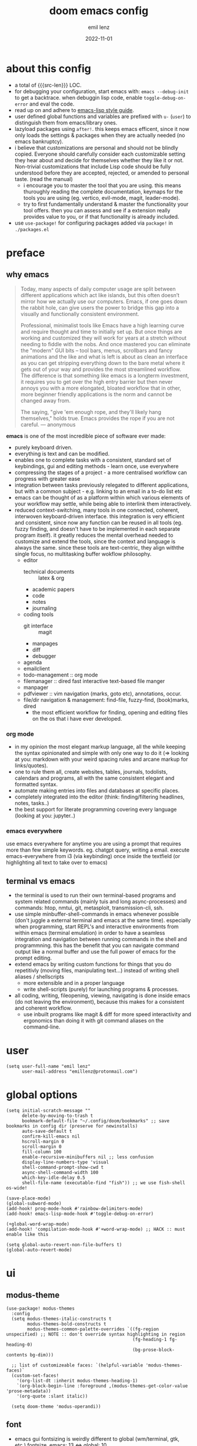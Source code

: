 #+title:  doom emacs config
#+author: emil lenz
#+email:  emillenz@protonmail.com
#+date:   2022-11-01
#+info:   heavily opinionated config, with a principle-focused approach on: consistency, quality, efficiency & extensibility.

#+macro: src-len (eval (save-excursion (find-file doom-module-config-file) (count-lines (point-min) (point-max))))
#+property: header-args:elisp tangle config.el :comments link :results silent
* about this config
- a total of {{{src-len}}} LOC.
- for debugging your configuration, start emacs with: ~emacs --debug-init~ to get a backtrace.  when debuggin lisp code, enable ~toggle-debug-on-error~ and eval the code.
- read up on and adhere to [[https://github.com/bbatsov/emacs-lisp-style-guide][emacs-lisp style guide]].
- user defined global functions and variables are prefixed with ~u-~ (~user~) to distinguish them from emacs/library ones.
- lazyload packages using ~after!~.  this keeps emacs efficent, since it now only loads the settings & packages when they are actually needed (no emacs bankruptcy).
- i believe that customizations are personal and should not be blindly copied.  Everyone should carefully consider each customizable setting they hear about and decide for themselves whether they like it or not.  Non-trivial customizations that include Lisp code should be fully understood before they are accepted, rejected, or amended to personal taste.  (read the manual)
  - i encourage you to master the tool that you are using.  this means thuroughly reading the complete documentation, keymaps for the tools you are using (eg. vertico, evil-mode, magit, leader-mode).
  - try to first fundamentally understand & master the functionality your tool offers.  then you can assess and see if a extension really provides value to you, or if that functionality is already included.
- use ~use-package!~ for configuring packages added via ~package!~ in ~./packages.el~

* preface
** why emacs
#+begin_quote
Today, many aspects of daily computer usage are split between different applications which act like islands, but this often doesn’t mirror how we actually use our computers.  Emacs, if one goes down the rabbit hole, can give users the power to bridge this gap into a visually and functionally consistent environment.

Professional, minimalist tools like Emacs have a high learning curve and require thought and time to initially set up.  But once things are working and customized they will work for years at a stretch without needing to fiddle with the nobs.  And once mastered you can eliminate the "modern" GUI bits -- tool bars, menus, scrollbars and fancy animations and the like and what is left is about as clean an interface as you can get stripping everything down to the bare metal where it gets out of your way and provides the most streamlined workflow.  The difference is that something like emacs is a longterm investment, it requires you to get over the high entry barrier but then never annoys you with a more elongated, bloated workflow that in other, more beginner friendly applications is the norm and cannot be changed away from.

The saying, "give 'em enough rope, and they'll likely hang themselves," holds true.  Emacs provides the rope if you are not careful.
--- anonymous
#+end_quote

*emacs* is one of the most incredible piece of software ever made:
- purely keyboard driven.
- everything is text and can be modified.
- enables one to complete tasks with a consistent, standard set of keybindings, gui and editing methods - learn once, use everywhere
- compressing the stages of a project - a more centralised workflow can progress with greater ease
- integration between tasks previously relegated to different applications, but with a common subject - e.g.  linking to an email in a to-do list etc
- emacs can be thought of as a platform within which various elements of your workflow may settle, while being able to interlink them interactively.
- reduced context-switching, many tools in one connected, coherent, interwoven keyboard-driven interface.  this integration is very efficient and consistent, since now any function can be reused in all tools (eg.  fuzzy finding, and doesn't have to be implemented in each separate program itself).  it greatly reduces the mental overhead needed to customize and extend the tools, since the context and language is always the same.  since these tools are text-centric, they align withthe single focus, no multitasking buffer wokflow philosophy.
  - editor
    - technical documents :: latex & org
    - academic papers
    - code
    - notes
    - journaling
  - coding tools
    - git interface :: magit
    - manpages
    - diff
    - debugger
  - agenda
  - emailclient
  - todo-management :: org mode
  - filemanager :: dired fast interactive text-based file manger
  - manpager
  - pdfviewer :: vim navigation (marks, goto etc), annotations, occur.
  - file/dir navigation & management: find-file, fuzzy-find, (book)marks, dired
    - the most efficient workflow for finding, opening and editing files on the os that i have ever developed.

*** org mode
- in my opinion the most elegant markup language, all the while keeping the syntax opinionated and simple with only one way to do it (=> looking at you: markdown with your weird spacing rules and arcane markup for links/quotes).
- one to rule them all, create websites, tables, journals, todolists, calendars and programs, all with the same consistent elegant and formatted syntax.
- automate making entries into files and databases at specific places.
- completely integrated into the editor (think: finding/filtering headlines, notes, tasks..)
- the best support for literate programming covering every language (looking at you: jupyter..)

*** emacs everywhere
use emacs everywhere for anytime you are using a prompt that requires more than few simple keywords.  eg. chatgpt query, writing a email.  execute emacs-everywhere from i3 (via keybinding) once inside the textfield (or highlighting all text to take over to emacs)

** terminal vs emacs
- the terminal is used to run their own terminal-based programs and system related commands (mainly tuis and long async-processes) and commands: htop, nmtui, git, metasploit, transmission-cli, ssh.
- use simple minbuffer-shell-commands in emacs whenever possible (don't juggle a external terminal and emacs at the same time).  especially when programming, start REPL's and interactive environments from within emacs (terminal emulation) in order to have a seamless integration and navigation between running commands in the shell and programmning.  this has the benefit that you can navigate command output like a normal buffer and use the full power of emacs for the prompt editing.
- extend emacs by writing custom functions for things that you do repetitivly (moving files, manipulating text...) instead of writing shell aliases / shellscripts
  + more extensible and in a proper language
  + write shell-scripts (purely) for launching programs & processes.
- all coding, writing, fileopening, viewing, navigating is done inside emacs (do not leaving the environment), because this makes for a consistent and coherent workflow.
  - use inbuilt programs like magit & diff for more speed interactivity and ergonomics than doing it with git command aliases on the command-line.

* user
#+begin_src elisp
(setq user-full-name "emil lenz"
      user-mail-address "emillenz@protonmail.com")
#+end_src

* global options
#+begin_src elisp
(setq initial-scratch-message ""
      delete-by-moving-to-trash t
      bookmark-default-file "~/.config/doom/bookmarks" ;; save bookmarks in config dir (preserve for newinstalls)
      auto-save-default t
      confirm-kill-emacs nil
      hscroll-margin 0
      scroll-margin 0
      fill-column 100
      enable-recursive-minibuffers nil ;; less confusion
      display-line-numbers-type 'visual
      shell-command-prompt-show-cwd t
      async-shell-command-width 100
      which-key-idle-delay 0.5
      shell-file-name (executable-find "fish")) ;; we use fish-shell os-wide!

(save-place-mode)
(global-subword-mode)
(add-hook! prog-mode-hook #'rainbow-delimiters-mode)
(add-hook! emacs-lisp-mode-hook #'toggle-debug-on-error)

(+global-word-wrap-mode)
(add-hook! 'compilation-mode-hook #'+word-wrap-mode) ;; HACK :: must enable like this

(setq global-auto-revert-non-file-buffers t)
(global-auto-revert-mode)
#+end_src

* ui
** modus-theme
#+begin_src elisp
(use-package! modus-themes
  :config
  (setq modus-themes-italic-constructs t
        modus-themes-bold-constructs t
        modus-themes-common-palette-overrides `((fg-region unspecified) ;; NOTE :: don't override syntax highlighting in region
                                                (fg-heading-1 fg-heading-0)
                                                (bg-prose-block-contents bg-dim)))

  ;; list of customizeable faces: `(helpful-variable 'modus-themes-faces)`
  (custom-set-faces!
    '(org-list-dt :inherit modus-themes-heading-1)
    `(org-block-begin-line :foreground ,(modus-themes-get-color-value 'prose-metadata))
    '(org-quote :slant italic))

  (setq doom-theme 'modus-operandi))
#+end_src

** font
- emacs gui fontsizing is weirdly different to global (wm/terminal, gtk, etc.) fontsize.  emacs: 13 <=> global: 10.
- only for prose i (sometimes via ~variable-pitch-mode~ use a serif font to become more immersed in the reading experience.
- font-size :: don't use manual font-size increasing, instead just use ~doom-big-font-mode~ if you need big font for presentation purposes.
#+begin_src elisp
(setq doom-font (font-spec :family "Iosevka Comfy" :size 13))
(setq doom-variable-pitch-font (font-spec :family "Noto Serif" :size 13))

(after! shr
  (setq shr-use-fonts nil)) ;; 'simple-html-rendering' lib ('shr') should always use the universally applicable default font since we can't presume the content to be displayed with it.
#+end_src

** modeline
- no overlapping funcionality (time & date is on my physical wrist watch, don't need it in any program (also not wm)).
- very minimal, only displaying what's needed (using (:modeline +light))
#+begin_src elisp
(setq display-battery-mode nil
      display-time-mode nil
      +modeline-height 8
      +modeline-bar-width nil) ;; hide
#+end_src

** window layout & behavior :: single maximized buffer workflow
- single maximized buffer workflow explanation and rationale: [[file:~/.config/readme.org][readme.org]].
- only horizontal split :: since emacs sometimes creates splits in special views (eg. magit, ediff), and thus we must handle them to consistently split below and never side-by-side, since due to the wm, our emacs window is in full height but has a constrained width, perfectly sized for displaying source-code / technical documents.
- single maximized buffer workflow :: we explicitly never use more than a single window (we don't split a window) in the frame, since we can only ever focus on a single thing anyways, and thus in the meantime other windows would clutter the screen distractingly.  additionally using multiple windows introduces additional navigational overhead first having to go to the correct window before using ~switch-to-buffer~, ~harpoon~ etc. managing windows and placing them correctly is complex and inconsistent, some windows recieve focus, other's don't, some buffer's create a split, completely changing window layout, others don't.  instead of using windows, you should become really efficient at navigating between buffers using ~switch-to-buffer~, ~evil-switch-to-windows-last-buffer~, ~harpoon~ and evil's ~global-marks~.
- retionale :: we line-wrap every buffer at 100 for better readability, and only ever edit/view a SINGLE buffer at a time, hence vertical splits use screen realestate effectivly.

#+begin_src elisp
(setq evil-split-window-below t
      window-combination-resize t
      split-width-threshold nil) ;; force horizontal splits, always

(setq display-buffer-alist `(;; exceptions :: display them like a menu => at the bottom of the screen (consistent with minibuffer prompt, whichkey, etc)
                             (,(rx (seq "*" (or "transient"
                                                (seq "Org " (or "Select" "todo"))
                                                "Agenda Commands"
                                                "doom eval")))
                              (display-buffer-in-side-window)
                              (side . bottom)
                              (slot . 0)) ;; reuse bottom window if exists

                             ("" (display-buffer-same-window))) ;; default (all buffer's no)

      switch-to-buffer-obey-display-actions t)

(after! org
  (setq org-src-window-setup 'current-window ;; HACK :: org src ignores 'display-buffer-alist'.  need to set like this
        org-agenda-window-setup 'current-window))

(after! magit
  (setq magit-commit-diff-inhibit-same-window t
        +magit-open-windows-in-direction 'down)) ;; for when commiting, let magit use it's own window layout.
#+end_src

** indentation
- formatting :: always configure language formatters externally (config-file) to use 8 spaces indentation.
- we need to re-setq some variables in the respective ~mode~ in order for them to take effect.

** rationale
a useful time for a quote from the linux kernel coding standards [1] - exactly the first item in fact:

#+begin_quote
Tabs are 8 characters, and thus indentations are also 8 characters.  There are heretic movements that try to make indentations 4 (or even 2!) characters deep, and that is akin to trying to define the value of PI to be 3.  If you need more than 4 levels of indentation within a function, you’re screwed anyway, and should fix your program.
--- Linus Torvalds
#+end_quote

the 8 space indent cannot exist in isolation.  it has to be coupled with a right-hand side limit of 100 columns.  otherwise, you could just indent yourself off to infinity and there would be no consequences.  an 100 column limit forces you to keep your code within reasonable limits.

the whole idea behind indentation is to clearly define where a block of control starts and ends.  this is the same philosophy applied in ~modus-theme~, where we clearly want to separate elements and enhace legibility & accessibility.  especially when you’ve been looking at your screen for 20 straight hours, you’ll find it a lot easier to see how the indentation works if you have large indentations.  you can look at a function definition from afar and tell easily where it begins & ends even though you cannot read the actual code.  it facilitates reading through a codebase in a more tree-like fashion.

every level of indentation represents a piece of program state the reader has to keep in their head to understand a function.  “in this line, i know line points to the nth line as long as x is not true, but y > z.” 8-character indentations, internal spacing, and the 100-column rule effectively limits you to 4 levels of indentation in a function.  this effectively limits the internal complexity of any give function, which makes the code easier to understand and debug!  so the underlying functionality remains minimal and concise.

in short, 8-char indents make things easier to read, and have the added benefit of warning you when you’re nesting your functions too deep.  heed that warning.

- consistency :: the only reliable, repeatable, transportable way to ensure that indentation remains consistent across viewing environments is to indent you code using only spaces.
- using tabs for indentation and spaces for alignment requires extra care, and a carefully tuned editor setup which understands the semantic difference between the tabs and the spaces which follow.  in any sizeable team, deviations in formatting will creep in.  enforcing it will just be a big waste of time, compared to the simplicity of banishing tabs.

#+begin_src elisp
(advice-add #'doom-highlight-non-default-indentation-h :override #'ignore)

(defvar u-global-indent-width 8)

(setq-default standard-indent u-global-indent-width
              evil-shift-width u-global-indent-width
              tab-width u-global-indent-width
              fill-column 100
              org-indent-indentation-per-level u-global-indent-width
              evil-indent-convert-tabs t
              indent-tabs-mode nil)

(setq-hook! '(c++-mode-hook
              c-mode-hook
              java-mode-hook)
  tab-width u-global-indent-width
  c-basic-offset u-global-indent-width
  evil-shift-width u-global-indent-width)

(setq-hook! 'ruby-mode-hook
  evil-shift-width u-global-indent-width
  ruby-indent-level u-global-indent-width)
#+end_src

* global keybindings
- ~helpful-key~ and are crucial to understanding what your tools can do for you (ex: magit, dired, org-mode)
- i recommend to lookup the variable: ~M-x helpful-variable XXX-mode-map~ to get an overview of the available bindings for that mode.  find out the mode with: ~M-x describe-mode~
- always keep on exploring, learning new, efficient keybindings and break your old routines for newer, more effcient one's after evaluating wether they are faster or not.

** leaderkey
#+begin_src elisp
(setq doom-leader-key "SPC"
      doom-leader-alt-key "C-SPC"
      doom-localleader-key ","
      doom-localleader-alt-key "C-,")

(map! :leader
      "." #'vertico-repeat
      "'" #'consult-bookmark
      (:prefix "h"
               "w" #'tldr)
      (:prefix "s"
               "k" #'devdocs-lookup
               "t" #'dictionary-search)
      (:prefix "f"
               "f" #'+vertico/consult-fd-or-find
               "F" (cmd! (call-interactively #'find-file)
                         (+vertico/consult-fd-or-find)))
      (:prefix "c"
               "r" #'lsp-rename
               (:prefix "'"
                        "t" #'org-babel-tangle
                        "T" #'org-babel-detangle))
      (:prefix "n"
               "g" #'org-capture-goto-last-stored)
      ;; (:prefix "t"
      ;;          "c" #'visual-fill-column-mode)
      )
#+end_src

** global navigation
- follows the os-consistent keymap
- when emacs creates windows (magit etc.) we must handle them.  using vim's traditional [[kbd:][c-w]] is just too many keypresses and we don't need all bindings.  since our window arrangement is at most 2 windows, we can condense all the bindings into just [[kbd:][c-w]].
- these mappings are universal to all programs (shell, emacs, browser, i3) and highly frequently accessed (from any mode/file).
- workflow :: this minimalistic but powerful navigation workflow (fuzzy-find, find-file, global-marks, and find-buffer) is the most efficient & overheadfree way of navigating simultaneously between multiple different files/buffer when working within a project (low overhead when context-switching and remaining distractionfree, works from anywhere.  improves typing speed)

#+begin_src elisp
(map! :map 'override
      :nm "C-w"     #'next-window-any-frame
      :nm "C-q"     #'kill-buffer-and-window ;; dwim
      :nm "C-s"     #'basic-save-buffer ;; statistically most called command => ergonomic (& default) mapping
      :nm "C-f"     #'find-file
      :nm "C-b"     #'consult-buffer
      :nm "C-<tab>" #'evil-switch-to-windows-last-buffer)
#+end_src

** minibuffer
- bindings :: use [[kbd:C-n][C-n]] for code completion, If you want evil's dabbrev based completion, use [[kbd:C-p][C-p]], which is more logical anyway, since the expansion is more likely to be above the current code position.  finally, if you want to expand a snippet/move through completion fields, use [[kbd:tab][tab]].
- minibuffer completion :: less distracting and more focused we use ~vertico-flat-mode~ (it promotes finding items not by navigating via scrolling through candidates, but instead by searching).  we don't need a fancy popup everytime we want to switch to a candidate, we only want to know when the completion matches, since we already know beforehand what we are looking for.  (inspired by dmenu)  we use the same bindings as for completion for consistency: [[kbd:C-n/p][C-n/p]]
- minibuffer history :: navigate it in normal mode ~j, k, <return>, /~

#+begin_src elisp
(map! :map minibuffer-mode-map
      :i "C-n" #'completion-at-point
      :n "k"   #'previous-line-or-history-element ;; navigate history in normal mode
      :n "j"   #'next-line-or-history-element
      :n "/"   #'previous-matching-history-element
      :n "<return>" #'exit-minibuffer) ;; sane default

(map! :map evil-ex-search-keymap :after evil
      :n "j" #'next-line-or-history-element
      :n "k" #'previous-line-or-history-element
      :n "/" #'previous-matching-history-element
      :n "<return>" #'exit-minibuffer)

(map! :map vertico-flat-map :after vertico
      :i "C-n" #'next-line-or-history-element  ;; navigate elements like vim completion (and consistent with the os)
      :i "C-p" #'previous-line-or-history-element
      :n "k"   #'previous-line-or-history-element ;; navigate history in normal mode
      :n "j"   #'next-line-or-history-element
      :n "<return>" #'vertico-exit ;; sane default
      :n "/"   #'previous-matching-history-element)

(map! :map vertico-map
      :im "C-w" #'vertico-directory-delete-word
      :im "C-d" #'consult-dir
      :im "C-f" #'consult-dir-jump-file)

(map! :map company-mode-map :after company
      :i "C-n" #'company-complete)
#+end_src

** editing
goal :: make vim's bindings even more mnemonic/sane/sensible/efficient and improve consistency of implementation.
- useless default mappings :: remap underused/useless keys to statistically frequently used commands.
- fundamentals :: we don't change fundamental bindings of vim, we improve on them, as to retain muscle memory and consistency in other applications (eg. tmux scrollback, vim emulations).

- don't use evil-ex, instead make it less complex and use emacs ~M-x~. use the vim-bindings only for text navigation/editing.
  - :%s/ :: use emacs-native ~query-replace-regex~ instead, which is more interactivly powerful/flexible than vim's replacement.  it has undo, navigating matches, etc.  you can perform arbitrary lisp code on the match => read the docs of ~query-replace-regexp~
    - tip :: use ~C-r C-w/C-a~ to insert the inside-word/around-word under point in the main-buffer (vim feature).
  - :g/ :: use emacs ~reverse-region~, ~delete-lines~ etc.
  - normal :: shouldn't be using that anyways, instead use a macro and apply it using visual line mode.
  - other commands such as ~:w~, ~:q~, etc. should be called more efficiently by keybinding anyways.
- & ::   ~query-replace~ needs to be easily accessible (used all the time for renaming var's etc.) so it gets a top level binding and has directional forward/backward mapping like vim's: ~/?~.
- s/S :: vim's ~s/S~ is useless, since it basically duplicates: ~x~ and ~C~.  we introduce a powerful operator: ~evil-surround~.
  - readme: https://github.com/emacs-evil/evil-surround
- [remap] :: use `remap' to replace function with enhanced ones that have the same functionality (thus keeping the binding's consistency).
- newline-and-indent:S-<return> :: inverse of: ~J~ and for some reason doesn't exist in vim by default.  this is really convenient to eg. function arguments onto newlines (hit ~W S-<return>~ successively).

#+begin_src elisp
(map! :after evil
      :nmv "C-i" #'better-jumper-jump-forward ;; HACK :: fix overridden binding
      :nv "S-<return>" #'newline-and-indent

      :nv "+"   #'evil-numbers/inc-at-pt ;; more sensible than `C-x/C-a', `+-' in vim is useless
      :nv "-"   #'evil-numbers/dec-at-pt
      :nv "g+"  #'evil-numbers/inc-at-pt-incremental
      :nv "g-"  #'evil-numbers/dec-at-pt-incremental

      :nv "g<"  #'evil-lion-left
      :nv "g>"  #'evil-lion-right

      :nv "&"    #'query-replace-regexp
      :nv "s"   #'evil-surround-region
      :nv "S"   #'evil-Surround-region)

(define-key! [remap evil-next-line] #'evil-next-visual-line)
(define-key! [remap evil-next-visual-line] #'evil-next-line)
(define-key! [remap evil-previous-line] #'evil-previous-visual-line)
(define-key! [remap evil-previous-visual-line] #'evil-previous-line)

(define-key! [remap evil-ex] #'execute-extended-command) ;; burn vim's bridges and harness power of emacs

(define-key key-translation-map (kbd "C-h") (kbd "DEL")) ;; HACK :: simulate `C-h' as backspace consistently (some modes override it to `help').
#+end_src

** harpoon
- when you are in a codebase/project, of no matter what size, this is the msot efficient way of navgating the files/buffers you find yourself alternating between.  this is for when ~switch-to-buffer~, and fuzzy-finding are just too many keystrokes and repetetively used and ~evil-switch-to-windows-last-buffer~ just isn't enough, since you need to alternate between more than 2 file.
- you are restrained to 4 files since that is all you'll need and generally, if you have more than that, you have too much mental overhead remembering which files are where, when switching and you should reprioritize your marks.  (4 seem's to be generally the limit for me for which i can subconsiously switch back and forth inbetween)
- we use [[kbd:][SPC m]] and [[kbd:][M]] since harpoon marks are conceptually similar to vim marks.
#+begin_src elisp
(use-package! harpoon
  :config
  (map! :map 'override
        :nm "M-1" #'harpoon-go-to-1
        :nm "M-2" #'harpoon-go-to-2
        :nm "M-3" #'harpoon-go-to-3
        :nm "M-4" #'harpoon-go-to-4
        :nm "M" #'harpoon-add-file) ;; quickly add file to harpoon (big brother of vims: 'm')

  (map! :leader "m" #'harpoon-toggle-file) ;; manage harpoon candidates

  (map! :map harpoon-mode-map :after harpoon
        :nm "q" #'kill-current-buffer) ;; exit like in pdf-view, help, magit, dired...

  (setq-hook! 'harpoon-mode-hook
    display-line-numbers t)) ;; since each file is mapped to its line number
#+end_src

* evil-mode
- evil comes with powerful additions and bindings that are to be discovered: [[~/.config/emacs/modules/editor/evil/README.org::* TODO Usage][evil readme]].  familiarize yourself with them and harness their power.
#+begin_src elisp
(evil-surround-mode)
(after! evil
  (setq evil-want-fine-undo nil
        evil-ex-substitute-global t
        evil-want-C-i-jump t
        evil-want-C-h-delete t
        evil-want-minibuffer t ;; don't loose your powers in the minibuffer
        evil-org-use-additional-insert nil)
  (add-to-list 'evil-normal-state-modes 'shell-mode) ;; normal mode by default :: 99% of the time i want to navigate the compilation/shell buffer.  (and not read stdin in insert mode))
  (add-to-list 'evil-surround-pairs-alist '(?` . ("`" . "`")))

  (defadvice! update-last-macro-register (fn &rest args)
    "when a macro was recorded and `evil-last-register' is still `nil' (no macro was executed yet),
    set it to the just recorded macro.

  this is the sane default behaviour for 99% of the time: record a quick macro with 'qq' and
  immediately call it with '@@', instead of getting an error, getting annoyed and having to retype
  '@q' (the exact key) for the first time and then only after that you may call '@@'."
    :after #'evil-record-macro
    (when (not evil-last-register)
      (setq evil-last-register evil-last-recorded-register))))

(defadvice! preserve-point (fn &rest args)
  "when modifying the buffer with one of these functions, do the edit and then  restore point to where it was originally."
  :around '(anzu-query-replace-regexp
            anzu-query-replace
            +format:region)
  (save-excursion
    (apply fn args)))

(advice-add '+fold/previous :override #'ignore) ;; FIXME :: `+fold/previous` disabled, since it crashes emacs. (don't call it by accident via binding)

(setq-hook! 'minibuffer-setup-hook cursor-type 'bar) ;; HACK :: sometimes cursor stays int normal-mode (even though we are in insert mode).  this fixes the inconsistency.

;; HACK :: make evil's global markers persist across sessions (save state => reduce repetition, increase consistency)
(after! savehist
  (add-to-list 'savehist-additional-variables 'evil-markers-alist)
  (add-hook! 'savehist-save-hook
    (kill-local-variable 'evil-markers-alist)
    (dolist (entry evil-markers-alist)
      (when (markerp (cdr entry))
        (setcdr entry (cons (file-truename (buffer-file-name (marker-buffer (cdr entry))))
                            (marker-position (cdr entry)))))))
  (add-hook! 'savehist-mode-hook
    (setq-default evil-markers-alist evil-markers-alist)
    (kill-local-variable 'evil-markers-alist)
    (make-local-variable 'evil-markers-alist)))

;; jumplist is for functions that jump out of screen
;; don't populate jumplist with fuctions that are executed repeatedly (ex: forward-paragraph)
(dolist (cmd '(flycheck-next-error
               flycheck-previous-error
               +lookup/definition
               +lookup/references
               +lookup/implementations
               +default/search-buffer
               consult-imenu))
  (evil-add-command-properties cmd :jump t))

(dolist (cmd '(evil-backward-section-begin
               evil-forward-section-begin
               evil-jump-item
               evil-backward-paragraph
               evil-forward-paragraph
               evil-forward-section-end))
  (evil-remove-command-properties cmd :jump))

#+end_src

* occur: emacs interactive grep
- occur :: use it like grep, to compactly view only maching lines.  additionally it is a powerful interactive search & replace tool.  (edit the matching lines buffer interactively, for more power combined the editing using macros).
#+begin_src elisp
(map! :map occur-mode-map :after replace
      :n "q" #'quit-window) ;; consistent with other read-only modes (magit, dired, docs, pdf...)

(map! :after evil
      :nm "g/"  #'occur)
#+end_src

* anzu
- get feedback when ~query-replacing~ (since we don't use evil's ~:s/~, but instead emac's native ~query-replace-regexp~)
#+begin_src elisp
(after! anzu
  (global-anzu-mode)
  (define-key! [remap query-replace] #'anzu-query-replace)
  (define-key! [remap query-replace-regexp] #'anzu-query-replace-regexp))
#+end_src

* dired
- avoid using integrated filemanagers and manually navigating directory structures (such as dired / ranger / thunar) whenever possible (and dont even dare to suggest a gui file manager...).
- if think you need a sidebar type file explorer, you are doing something terribly inefficient in your workflow.
- use a fileexplorer mostly for getting an overview of a directory and to manipulate files in that directory.
- it's more efficient, faster and extensible using search & completion tools, such as emacs: find-file, fuzzy finding and using harpoon-marks, global-marks and bookmarks for switching to other directories and files.
- ditch spamming [[kbd:hjkl][hjkl]] to navigate nested directories fore directly goto to the file you are looking for.

#+begin_src elisp
(after! dired
  (add-hook! 'dired-mode-hook #'dired-hide-details-mode) ;; less clutter (enable manually if needed)
  ;; open graphical files externally
  (setq dired-open-extensions (mapcan (lambda (pair)
                                        (let ((extensions (car pair))
                                              (app (cdr pair)))
                                          (mapcar (lambda (ext)
                                                    (cons ext app))
                                                  extensions)))
                                      '((("mkv" "webm" "mp4" "mp3") . "mpv")
                                        (("gif" "jpeg" "jpg" "png") . "nsxiv")
                                        (("docx" "odt" "odf")       . "libreoffice")))
        dired-recursive-copies 'always
        dired-recursive-deletes 'always
        dired-no-confirm '(uncompress move copy)
        dired-omit-files "^\\..*$"))
#+end_src

** dired/keybindings
- filemanagers :: avoid using integrated filemanagers (such as dired / ranger / lf) whenever possible replace them with shell commands and fuzzy-finding (in project/root/recentfiles)
- in most cases it is more extensible and faster using tools such as emacs find-file in combination with fuzzy finding and using global bookmarks for frequently used projects/files.
- create new files/dir's using `find-file' (inserts filetemplate properly)
#+begin_src elisp
(map! :map dired-mode-map :after dired
      :m "h" #'dired-up-directory
      :m "l" #'dired-open-file)

(map! :map dired-mode-map :localleader :after dired
      :m "a" #'dired-archive)
#+end_src

** archive file
- archive all things that were once written or created by you (instead of deleting them) => digital content cost's little to no space.  and you will be grateful later in life to have recorded data (that can be analyzed & crunched) what you were thinking and how you configured your tools etc...
- this ensures a predictable and consistent archiving scheme (archive to original path under archive)
#+begin_src elisp
(defvar u-archive-dir "~/Archive/")

(defun dired-archive ()
  "`mv' marked file/s to: `u-archive-dir'/{relative-filepath-to-HOME}/{filename}"
  (interactive)
  (mapc (lambda (file)
          (let* ((dest (--> file
                            (file-relative-name it "~/")
                            (file-name-concat u-archive-dir it)))
                 (dir (file-name-directory dest)))
            (unless (file-exists-p dir)
              (make-directory dir t))
            (rename-file file dest 1)))
        (dired-get-marked-files nil nil))
  (revert-buffer))
#+end_src

* org
#+begin_src elisp
(after! org
#+end_src

** notes on ui
- ensure all headings and faces have the same heigth => better overview & less overhead
- visually distinctualize headings & keywods from the rest of the text with coloring and bold
- like in code, everything is code/data => also org mode / latex documents.
- its not about some fancy looking thing, its about the internals, the quality of the data, not the presentation.

** tags
- Always use tags to specify what a todo-item belongs to & never write it in the todo-name | not: ~TODO uni math assignment [2]~ => instead: ~TODO assignment [2] :uni:math:assignments:~
- use tags with path hierarchy & inheritance to signal to which project / topic / subject the task belongs to have a clear overview in the agenda.
  - use the tags from more general -> specific (eg: ~:fitness:endurance:running:ultrarunning:~, only use more specific tags if the note actually specifically talks about them, otherwise use the more general one)
- mark top level subject with tag
- ex: ~:cs:math:statisticts:exercise~ => filter: outstanding ~exercises~ of math.
- ex: ~:cs:math:statisticts:question:~ => filter: outstanding ~questions~
- ex: ~:personal:youtube:video~
- ex: ~:personal:book:fiction~
- ex: ~- [ ] change keybindings :config:emacs:~
- never mention the location/project of the task, instead specify it as a task hierarchy (scope resolution, flexible querying) (same as in programming var-names should never include the typee / functions don't have module-name in their name, instead the location is specified via module)
- ~[ ] fix bugs in emacs config for the org mode module~ => ~[ ] fix bugs :config:emacs:org:~
- this is a clear and highly structured, data orientated approach.  (all the benefits of data follow: querying, extensibility...)
- org-agenda :: filter for all headings with that specific tag across all files (eg.  sort class specific todos w tags)

** options
- archive all done tasks in current file/headings with org-agenda bulk action.
- each file gets its own entry in ~~/archive/org~
#+begin_src elisp
(add-hook! 'org-mode-hook '(visual-line-mode
                            org-fragtog-mode
                            rainbow-mode
                            laas-mode
                            +org-pretty-mode
                            org-appear-mode))
(add-hook! 'org-mode-hook :local
  (add-to-list 'evil-surround-pairs-alist '(?` . ("`" . "`"))))

(setq-hook! 'org-mode-hook warning-minimum-level :error) ;; prevent frequent popups of *warning* buffer

(setq org-use-property-inheritance t
      org-reverse-note-order t
      org-startup-with-latex-preview t
      org-startup-with-inline-images t
      org-startup-indented t
      org-startup-numerated t
      org-startup-align-all-tables t
      org-list-allow-alphabetical t
      org-tags-column 0
      org-fold-catch-invisible-edits 'smart
      org-refile-use-outline-path 'full-file-path
      org-refile-allow-creating-parent-nodes 'confirm
      org-use-sub-superscripts '{}
      org-fontify-quote-and-verse-blocks t
      org-fontify-whole-block-delimiter-line t
      doom-themes-org-fontify-special-tags t
      org-ellipsis "…"
      org-num-max-level 3
      org-hide-leading-stars t
      org-appear-autoemphasis t
      org-appear-autosubmarkers t
      org-appear-autolinks t
      org-appear-autoentities t
      org-appear-autokeywords t
      org-appear-inside-latex nil
      org-hide-emphasis-markers t
      org-pretty-entities t
      org-pretty-entities-include-sub-superscripts t
      org-list-demote-modify-bullet '(("-"  . "-")
                                      ("+"  . "+")
                                      ("*"  . "-")
                                      ("a." . "a)")
                                      ("1." . "1)")
                                      ("1)" . "a)"))
      org-blank-before-new-entry '((heading . nil)
                                   (plain-list-item . nil))
      org-src-ask-before-returning-to-edit-buffer nil)

(add-hook! 'org-src-mode-hook (flycheck-mode -1)) ;; flycheck full of error's, since it only reads partial buffer.

(defadvice! insert-newline-above (fn &rest args)
  "pad newly inserted heading with newline unless is todo-item.

  since i often have todolists , where i don't want the newlines.  newlines are for headings that have a body of text."
  :after #'+org/insert-item-below
  (when (and (org-at-heading-p)
             (not (org-entry-is-todo-p)))
    (+evil/insert-newline-above 1)))

(defadvice! insert-newline-below (fn &rest args)
  :after #'+org/insert-item-above
  (when (and (org-at-heading-p)
             (not (org-entry-is-todo-p)))
    (+evil/insert-newline-below 1)))
#+end_src

** symbols
- clean up symbols with unicode => more clean, minimalist, easier to read.
- use '●' for heading, '─' for list for unambiguity and a minimalist look.  org heading level is differentiated by indentation and face.
#+begin_src elisp
(add-hook! 'org-mode-hook '(org-superstar-mode
                            prettify-symbols-mode))

(setq org-superstar-headline-bullets-list "●")

(setq org-superstar-item-bullet-alist '((?- . "─")
                                        (?* . "─") ;; NOTE :: asteriks are reserved for headings only (don't use in lists) => no unambigiuity
                                        (?+ . "⇒")))

(appendq! +ligatures-extra-symbols '(:em_dash       "—"
                                     :ellipses      "…"
                                     :arrow_right   "→"
                                     :arrow_left    "←"
                                     :arrow_lr      "↔"))

(add-hook! 'org-mode-hook
  (appendq! prettify-symbols-alist '(("--"  . "–")
                                     ("---" . "—")
                                     ("->" . "→")
                                     ("=>" . "⇒")
                                     ("<=>" . "⇔"))))
#+end_src

** org/keybindings
#+begin_src elisp
(map! :map org-mode-map :after org
      :localleader
      "\\" #'org-latex-preview
      ","  #'org-ctrl-c-ctrl-c
      "z"  #'org-add-note
      "["  :desc "toggle-checkbox" (cmd! (let ((current-prefix-arg 4))
                                           (call-interactively #'org-toggle-checkbox))))
#+end_src

** babel
#+begin_src elisp
(setq org-babel-default-header-args '((:session  . "none")
                                      (:results  . "replace")
                                      (:exports  . "code")
                                      (:cache    . "yes")
                                      (:noweb    . "yes")
                                      (:hlines   . "no")
                                      (:tangle   . "no")
                                      (:mkdirp   . "yes")
                                      (:comments . "link"))) ;; important for when wanting to retangle
#+end_src

** clock
#+begin_src elisp
(setq org-clock-out-when-done t
      org-clock-persist t
      org-clock-into-drawer t)
#+end_src

** task states
- these are task states are used for personal daily organization & studying at university (keeping track of lectures, assignments, events)
- using symbols instead of words to represent states => less clutter, more concise, readeable & structured.
- order them with priorities to assign order of execution if there are many tasks
- when changing state add a note to the state-change if needed
- use ~org-add-note~ for leaving comments on the article.  (eg: thougths when revisiting the article at a later time.)
- reflecting
- log/track
- progress
- time
- performance
- stats
- steps taken to complete task
- reason: why task was moved to that state
- seamlessly pick up work at a later time
- ~[ ] watch lecture~ -> ~[-] watch lecture~ | annotate time: where the task was last left off: "01:25:23h"

~[@]~: event
- useful if you have to take steps after the event

~[ ]~: outstanding item

~[?]~: optional
- non-compulsory item

~[-]~: in-progress / started
- item being worked on

~[=]~: on-hold
- unfinished item waiting for smthing, before can be finished / continued

~[&]~: review
- review item (ex: correct assignment, revise meeting notes).
- post completion: review performance, asess effort...

~[>]~: delegated/assigned to someone
- waiting for it to be finished to resume
- check up on them

~[\]~: cancelled
  - no longer neccessary

~[x]~: completed

we prompt for a note on the task when chaning state to either: on-hold, in-prog or delegated, since we want to leave a comment on how work should be resumed next time the task is being revisited (eg. page number of a book, who to check in with after delegating the task, exercise that is to be worked on)
#+begin_src elisp
;; ! => save timestamp on statchange
;; @ => save timestamp on statchange & add note associated with change to LOG.
(setq org-todo-keywords '((sequence
                           "[ ](t)"
                           "[@](e)"
                           "[?](?!)"
                           "[-](-@)"
                           "[>](>@)"
                           "[=](=@)"
                           "[&](&!)"
                           "|"
                           "[x](x!)"
                           "[\\](\\!)")))

(setq org-todo-keyword-faces '(("[@]"  . (bold +org-todo-project))
                               ("[ ]"  . (bold org-todo))
                               ("[-]"  . (bold +org-todo-active))
                               ("[>]"  . (bold +org-todo-onhold))
                               ("[?]"  . (bold +org-todo-onhold))
                               ("[=]"  . (bold +org-todo-onhold))
                               ("[&]"  . (bold +org-todo-onhold))
                               ("[\\]" . (bold org-done))
                               ("[x]"  . (bold org-done))))
#+end_src

- Log to drawer: ~LOG~
- Make org-log messages more data orientated and functional.  (less verbose and literate, easier to parse)
#+begin_src elisp
(setq org-log-done 'time
      org-log-repeat 'time
      org-todo-repeat-to-state "[ ]"
      org-log-redeadline 'time
      org-log-reschedule 'time
      org-log-into-drawer "LOG") ;; more concise & modern than: LOGBOOK

(setq org-priority-highest 1
      org-priority-lowest 3)

(setq org-log-note-headings '((done        . "note-done: %t")
                              (state       . "state: %-3S -> %-3s %t") ;; NOTE :: the custom task-statuses are all 3- wide
                              (note        . "note: %t")
                              (reschedule  . "reschedule: %S, %t")
                              (delschedule . "noschedule: %S, %t")
                              (redeadline  . "deadline: %S, %t")
                              (deldeadline . "nodeadline: %S, %t")
                              (refile      . "refile: %t")
                              (clock-out   . "")))
#+end_src

** capture templates
- create capture-templates for organization on a per project basis, ex: university, personal, work..
- capture templates are used to collect & capture notes, events, tasks and templates; structured, tagged, sorted into a specific files.
- this ensures information based data is consistently captured.
- this is very customizeable and allows you to setup complex templates and should be used whenever you want to log data / repeatatively track things, or want to capture structured data with different entries consistently (eg: literature to track reading process).
- use the heading: ~inbox~ for collecting the captured tasks => can get messy, and can be refactored out of inbox into more structure if neccessary.
- for each project there is a separate folder (relative to org-dir) with files:
- agenda :: all tasks (todos, completed etc) and events (physical appointments)
- notes :: thoughts, exploration -> to study, to remember, to refactor
- set tags for entire file in the document-header with ~#+filetags: :proj:~
- motivation :: this scheme of =agenda/notes= is used to have a structured and consistent approach for generic projects-management.
- prepending :: if recent item's are of higher relevance
- appending :: for hierarchical order eg. book-quotes ordered from begin -> end

- implemented is a structured approach for generic projects, all using the same (but relative to project) paths and capture-templates.

#+begin_src elisp
(setq org-directory "~/Documents/org/")

(defvar u-journal-dir (file-name-concat "~/Documents/journal/")
  "dir for daily captured journal files")

(defvar u-literature-dir "~/Documents/literature"
  "literature sources and captured notes")

(defvar u-literature-notes-dir (file-name-concat u-literature-dir "notes/")
  "note files for each literature source")

(defvar u-wiki-dir "~/Documents/wiki/"
  "personal knowledge base directory :: cohesive, structured, standalone articles/guides.
(blueprints and additions to these articles are captured into 'org-directory/personal/notes.org',
and the later reviewed and merged into the corresponding article of the wiki.")

(defvar u-u-doct-projects-default-templates '(u-doct-projects-task-template
                                            u-doct-projects-event-template
                                            u-doct-projects-note-template))

(defvar u-doct-projects `(("cs" :keys "c"
                           :templates ,u-u-doct-projects-default-templates
                           :children (("ti"   :keys "t")
                                      ("an2"  :keys "a")
                                      ("ph1"  :keys "p")
                                      ("spca" :keys "s" :templates (u-doct-projects-cc-src-template))
                                      ("nm"   :keys "n" :templates (u-doct-projects-cc-src-template))))
                          ("personal" :keys "p" :templates ,u-u-doct-projects-default-templates)
                          ("config"   :keys "f" :templates ,u-u-doct-projects-default-templates))
  "same syntax as doct,  except for the key-value-pair: `:templates LIST`,
 where LIST is a list of functions with signature: `(PATH) -> VALID-DOCT-TEMPLATE`
 where PATH is to be generated by 'u-doct-projects-file'
 where TEMPLATE is a valid 'doct-capture-template'.
':templates' is inherited by the parent-group and if present in a childgroup it appends the
   additionally defined templates.")

(defun doct-journal-file (&optional time)
  "returns a structured filename based on the current date.
eg: 2024-11-03_journal.org
TIME :: time in day of note to return. (default: today)"
  (--> nil
       (or time (current-time))
       (format-time-string "%F" it)
       (format "%s_journal.org" it)
       (file-name-concat u-journal-dir it)))

(defun u-doct-projects-file (type path)
  "TYPE :: 'agenda | 'notes"
  (--> nil
       (symbol-name type)
       (format "%s.org" it)
       (file-name-concat org-directory path it)))

(defun u-doct-projects-task-template (path)
  (list "task"
        :keys "t"
        :file (u-doct-projects-file 'agenda path)
        :headline "inbox"
        :prepend t
        :empty-lines-after 1
        :template '("* [ ] %^{title}%?")))

(defun u-doct-projects-event-template (path)
  (list "event"
        :keys "e"
        :file (u-doct-projects-file 'agenda path)
        :headline "events"
        :prepend t
        :empty-lines-after 1
        :template '("* [@] %^{title}%?"
                    "%^T"
                    ":PROPERTIES:"
                    ":REPEAT_TO_STATE: [@]" ; NOTE :: in case is made repeating
                    ":location: %^{location}"
                    ":material: %^{material}"
                    ":END:")))

(defun u-doct-projects-note-template (path)
  (list "note"
        :keys "n"
        :file (u-doct-projects-file 'notes path)
        :prepend t
        :empty-lines-after 1
        :template '("* %^{title} %^g"
                    ":PROPERTIES:"
                    ":created: %U"
                    ":END:"
                    "%?")))

(defun u-doct-projects-cc-src-template (path)
  "for quickly implementing/testing ideas (like a scratchpad, but you have all your experimentations
  in a single literate document).  choose either c or c++"
  (list "note: src cc"
        :keys "s"
        :file (u-doct-projects-file 'notes path)
        :prepend t
        :empty-lines 1
        :template '("* %^{title} :%^{lang|C|C|cpp}:"
                    ":PROPERTIES:"
                    ":created: %U"
                    ":END:"
                    "#+begin_src %\\2"
                    "<<%\\2_header>>" ;; <<header>> is org-babel's `:noweb` syntax and the named org-src-block: `c_header` (or cpp_header) (which must be present in the targetfile.  depending on wether the project uses C or cpp it is different) and should contains stuff like `#include <iostream>' that is basically needed for every single snippet.
                    ""
                    "int main() {"
                    "        %?"
                    "}"
                    "#+end_src")))

(defun u-doct-projects-expand-templates (projects &optional inherited-templates parent-path)
  "PROJECTS :: `u-doct-projects'
PARENT-PATH :: nil (used for recursion) "
  (mapcar (lambda (project)
            (let* ((tag (car project))
                   (props (cdr project))
                   (key (plist-get props :keys))
                   (self `(,tag :keys ,key))
                   (children (plist-get props :children))
                   (templates (append inherited-templates (plist-get props :templates)))
                   (path (file-name-concat parent-path tag)))
              (append self
                      (if children
                          (--> nil ;; HAS CHILDREN => is project-node => recursivly expand children
                               (list self)
                               (u-doct-projects-expand-templates it templates) ;; template out of self
                               (append it (u-doct-projects-expand-templates children templates path))
                               (list :children it))
                        (--> nil ;; NO CHILDREN => is leaf-node => instantiate templates
                             (mapcar (lambda (fn-sym)
                                       (funcall fn-sym path))
                                     templates)
                             (list :children it))))))
          projects))

(setq org-capture-templates
      (doct `(;; PROJECT TEMPLATES
              ,@(u-doct-projects-expand-templates u-doct-projects)

              ;; NON-PROJECT TEMPLATES
              ("journal"
               :keys "j"
               :file (lambda () (doct-journal-file))
               :title (lambda ()
                        (--> nil
                             (format-time-string "journal: %A, %e. %B %Y")
                             (downcase it)))

               :children (("journal init"
                           :keys "j"
                           :type plain
                           :template  ("#+title:  %{title}"
                                       "#+author: %(user-full-name)"
                                       "#+email:  %(message-user-mail-address)"
                                       "#+date:   %<%F>"
                                       "#+filetags: :journal:"
                                       ""
                                       "* goals"
                                       "- [ ] %?"
                                       ""
                                       "* agenda"
                                       "** [ ] "
                                       ""
                                       "* notes"))

                          ("note"
                           :keys "n"
                           :headline "notes"
                           :prepend t
                           :empty-lines-after 1
                           :template ("* %^{title}"
                                      ":PROPERTIES:"
                                      ":created: %U"
                                      ":END:"
                                      "%?"))

                          ("yesterday review"
                           :keys "y"
                           :unnarrowed t
                           :file (lambda ()
                                   (--> nil
                                        (time-subtract (current-time) (days-to-time 1))
                                        (doct-journal-file it)))
                           :template ("* gratitude"
                                      "- %?"
                                      ""
                                      "* reflection"
                                      "-"))))

              ("literature"
               :keys "l"
               :file (lambda () (read-file-name "file: " u-literature-notes-dir))
               :children (("add to readlist"
                           :keys "a"
                           :file ,(file-name-concat u-literature-dir "readlist.org")
                           :headline "inbox"
                           :prepend t
                           :template ("* [ ] %^{title}"))

                          ("init source"
                           :keys "i"
                           :file (lambda ()
                                   (--> nil
                                        (read-from-minibuffer "short title: ")
                                        (replace-regexp-in-string " " "_" it)
                                        (concat it ".org")
                                        (file-name-concat u-literature-notes-dir it)))
                           :type plain
                           :template ("#+title:  %^{full title}"
                                      "#+author: %(user-full-name)"
                                      "#+email:  %(message-user-mail-address)"
                                      "#+date:   %<%F>"
                                      "#+filetags: :literature:%^g"
                                      ""
                                      "* [-] %\\1%?"
                                      ":PROPERTIES:"
                                      ":title:  %\\1"
                                      ":author: %^{author}"
                                      ":year:   %^{year}"
                                      ":type:   %^{type|book|book|textbook|book|paper|article|audiobook|podcast}"
                                      ":pages:  %^{pages}"
                                      ":END:")
                           :hook (lambda () (message "change task-state in readlist.org!")))

                          ("quote"
                           :keys "q"
                           :headline "quotes"
                           :empty-lines-before 1
                           :template ("* %^{title} [pg: %^{page}]"
                                      ":PROPERTIES:"
                                      ":created: %U"
                                      ":END:"
                                      "#+begin_quote"
                                      "%?"
                                      "#+end_quote"))

                          ("note: literary"
                           :keys "l"
                           :headline "literature notes"
                           :empty-lines-before 1
                           :template ("* %^{title} [pg: %^{page}] %^g"
                                      ":PROPERTIES:"
                                      ":created: %U"
                                      ":END:"
                                      "%?"))

                          ("note: transient"
                           :keys "t"
                           :headline "transient notes"
                           :empty-lines-before 1
                           :template ("* %^{title} %^g"
                                      ":PROPERTIES:"
                                      ":created: %U"
                                      ":END:"
                                      "%?"))

                          ("summarize"
                           :keys "s"
                           :headline "summary"
                           :unnarrowed t
                           :type plain
                           :template ("%?")
                           :hook (lambda ()
                                   (message "change task-state!: TODO -> DONE")))))))) ;; in order to log finishing date
#+end_src

** agenda
- multi-day-todo-events: add multiple timestamps on the same line => same task shows scheduled on different days.  ex:
- track which university lectures you have watched & reviewed.  => even if they are spread out onto multiple days => log all completions / review-notes under the same task.

#+begin_src elisp
(add-hook! 'org-agenda-mode-hook #'org-super-agenda-mode)

(setq org-archive-location (file-name-concat u-archive-dir "org" "%s::") ;; NOTE :: archive based on relative file path
      org-agenda-files (append (directory-files-recursively org-directory
                                                            org-agenda-file-regexp
                                                            t)
                               (list (doct-journal-file)
                                     (doct-journal-file (time-subtract (current-time)
                                                                         (days-to-time 1))))) ;; include tasks from {today's, yesterday's} journal's agenda
      org-agenda-skip-scheduled-if-done t
      ;; org-agenda-sticky t
      org-agenda-skip-deadline-if-done t
      org-agenda-include-deadlines t
      org-agenda-tags-column 0
      org-agenda-block-separator ?─
      org-agenda-breadcrumbs-separator "…"
      org-agenda-compact-blocks nil
      org-agenda-show-future-repeats nil
      org-deadline-warning-days 3
      org-agenda-time-grid nil
      org-capture-use-agenda-date t)

(defadvice! add-newline (fn &rest args)
  "Separate dates in 'org-agenda' with newline."
  :around #'org-agenda-format-date-aligned
  (concat "\n" (apply fn args) ))
#+end_src

org-agenda by default is a clusterfuck.  this will clean it up: cleanly align everything into columns & group items.
+ achieve a nce and consistent readeable data-orinetated view
+ all task-states have the same length, otherwise there is no task-keyword alignment.
+ Set more concise & informing ~deadline~ & ~scheduled~ strings
#+begin_src elisp
(setq org-agenda-todo-keyword-format "%-3s"
      org-agenda-scheduled-leaders '(""
                                     "<< %1dd") ;; NOTE :: unicode is not fixed width => breaks formatting => cannot use it.
      org-agenda-deadline-leaders '("─────"
                                    ">> %1dd"
                                    "<< %1dd")
      org-agenda-prefix-format '((agenda . "%-20c%-7s%-7t") ;; note all columns separated by minimum 2 spaces
                                 (todo   . "%-20c%-7s%-7t")
                                 (tags   . "%-20c%-7s%-7t")
                                 (search . "%-20c%-7s%-7t")))
#+end_src

** org roam
#+begin_src elisp
(setq org-roam-directory u-wiki-dir)
#+end_src

** end org
- end of org section started with: ~after! org~
#+begin_src elisp
)
#+end_src

* dictionary
#+begin_src elisp
(after! dictionary
  (setq dictionary-server "dict.org"
        dictionary-default-dictionary "*"))
#+end_src

* devdocs
i always look up documentation/manuals within emacs.  (only if it's not sufficient do i resort to the browser/chatgpt)
#+begin_src elisp
(after! devdocs
  (setq devdocs-window-select t))

;; unfortunately using cl-loop/mapcar/dolist don't work...
(setq-hook! 'java-mode-hook devdocs-current-docs '("openjdk~17"))
(setq-hook! 'ruby-mode-hook devdocs-current-docs '("ruby~3.3"))
(setq-hook! 'c++-mode-hook devdocs-current-docs '("cpp" "eigen3"))
(setq-hook! 'c-mode-hook devdocs-current-docs '("c"))
#+end_src

* whisper: transcription
we often formulate notes using transcription for speed and ergonomics.
always use ~evil-define-operator~ for ~evil-mode~ integration when defining routines to act on text.
#+begin_src elisp
(evil-define-operator u-reformat-prose (beg end)
  "we write all lowercase, all the time (to make the text more monotone, such that it's value will
speak more for it's self).  using the technical document convention of double space full stops for
legibility."
  (save-excursion
      (downcase-region beg end)
      (repunctuate-sentences t beg end)))

(add-hook! 'whisper-after-transcription-hook (reformat-prose (point-min) (point-max)))

(map! :leader "X" #'whisper-run)
#+end_src

* vertico: minibuffer completion
- i want a minimalist unobtrusive menu on the bottom of the frame, not a huge window popup disturbing my focus and workflow.
- this is consistent with rofi theme (or dmenu if using that).
#+begin_src elisp
(vertico-flat-mode)
#+end_src

* company: code completion
- disable completion menu by default ::
  - i don't want company to show up and distract me when i already know exactly what i want.
  - make use of it only when you don't know the exact symbol name / function signature, or when typing overly long symbol-names becomes tedious.
  - this enforces more thoughtful coding, evaluating what the function actually does and let's you see what is really happening underneath.
  - it actually makes you faster, since it removes the mental overhead and interruption that arises from the distracting completion menu, where you will choose the option from.  greatly improves overall typing speed.
  - it makes coding more raw, distractionfree, and overall more enjoyeable
#+begin_src elisp
(after! company
  (setq company-minimum-prefix-length 0
        company-idle-delay nil ;; only show menu when explicitly activated
        company-show-quick-access t
        company-global-modes '(not
                               help-mode
                               eshell-mode
                               org-mode
                               vterm-mode)))
#+end_src

* nov: ebooks
- uses variable pitch mode
#+begin_src elisp
(use-package! nov
  :mode ("\\.epub\\'" . nov-mode)
  :config
  (setq nov-variable-pitch t ;; serif for prose reading
        nov-text-width t) ;; used visual-line-mode and visual-fill-column mode to visually wrap line.
  (advice-add 'nov-render-title :override #'ignore) ;; using modeline...

  (map! :map (nov-mode-map nov-button-map)
        "SPC" nil                     ;; never override leader-mode
        "S-SPC" nil                   ;; never override leader-mode
        :n "q" #'kill-current-buffer  ;; consistent with other read-only modes (magit, dired, docs...)
        :n "o" #'nov-goto-toc         ;; o => outline, which is more mnemonic (consistent with pdf-view-mode, info-mode, evil: 'imenu' outline when in code)

        ;; next/previous page
        :n "<next>" #'nov-scroll-up
        :n "<prior>" #'nov-scroll-down)

  (add-hook! 'nov-mode-hook
             (progn
               (setq-local visual-fill-column-width 80
                           visual-fill-column-center-text t)
               (visual-fill-column-mode)
               (visual-line-mode))

             (setq-local next-screen-context-lines 0 ;; no confusing page overlaps, always start reading on the first visible line of the next page
                         line-spacing 2) ;; padding increases focus on current line for long prose text.

             (progn
               (setq-local global-hl-line-mode nil)  ;; HACK :: need to unset, instead of using a hook
               (hl-line-mode -1))))
#+end_src

* pdf view
- annotations/selections :: use the mouse.
#+begin_src elisp
(define-key! [remap pdf-view-scale-reset] #'pdf-view-fit-page-to-window) ;; don't zoom out more than neccessay

;; HACK :: must use a hook in order to override 'pdf-view' bindings ('map!' doesn't work)
(add-hook! 'pdf-view-mode-hook
  (map! :map pdf-view-mode-map
         ;; ergonomics when reading onehanded  (<next>, <prior> already mapped).
        :n "<home>" #'pdf-view-scroll-down-or-previous-page
        :n "<end>" #'pdf-view-scroll-up-or-next-page))
#+end_src

* yas: snippets
- nested snippets ared good
#+begin_src elisp
(setq yas-triggers-in-field t)
#+end_src

* file templates
in each new file systematically insert heading metadata (as comments) with the following template
- append more neccessary info if needed (ex: ~dependencies:~)
#+begin_example
# ---
# title:  file metadata
# author: emil lenz
# email:  emillenz@protonmail.com
# date:   2024-01-06
# notes:
# - outlines file-metadata template, to be inserted at top of every file systematically.
# ---
#+end_example

- title :: full title of document.
- author :: document creator/"owner".
- email :: author's email
- for contacting him with question's / reaching out.
- date :: date of file creation, iso8601 format.
- track your coding/writing progress over the years and just generally it is important to document the timing of things, to analyze/order/reconstruct them.
- info :: short document description/summary, think of it as a docstring for the file with this the reader should know what the document is about in one line.

we automate this repetetive task using a snippets.
#+begin_src elisp
(set-file-templates!
 '(org-mode :trigger "header")
 '(prog-mode :trigger "header")
 '(makefile-gmake-mode :ignore t))
#+end_src

* lispy(ville): editing lisp in vim
- makes vim's motions dwmi in lisp modes (mainly respecting parenthesis).
#+begin_src elisp
(add-hook! '(emacs-lisp-mode-hook lisp-mode-hook) #'lispyville-mode)

;; call help on `lispyville-set-key-theme' to see the changed bindings.
(after! lispyville
  (lispyville-set-key-theme '(operators
                              insert
                              c-w
                              c-u
                              prettify
                              text-objects
                              commentary
                              slurp/barf-lispy
                              additional
                              (atom-movement t)
                              additional-insert)))
#+end_src
